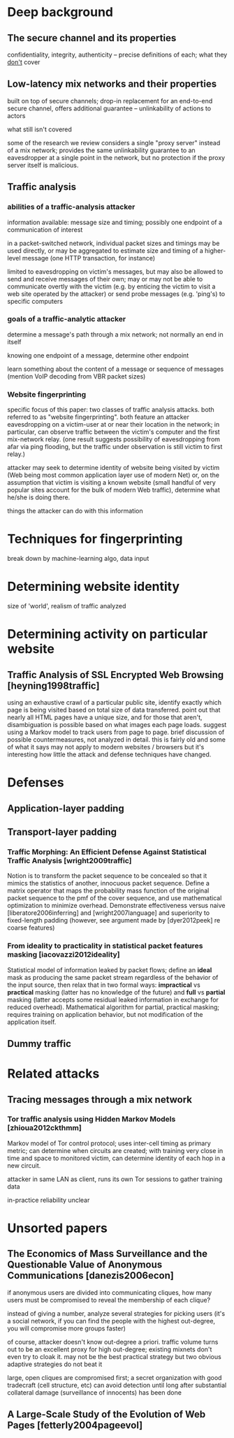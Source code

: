 * Deep background

** The secure channel and its properties

confidentiality, integrity, authenticity -- precise definitions of
each; what they _don't_ cover

** Low-latency mix networks and their properties

built on top of secure channels; drop-in replacement for an end-to-end
secure channel, offers additional guarantee -- unlinkability of
actions to actors

what still isn't covered

some of the research we review considers a single "proxy server"
instead of a mix network; provides the same unlinkability guarantee to
an eavesdropper at a single point in the network, but no protection
if the proxy server itself is malicious.

** Traffic analysis
*** abilities of a traffic-analysis attacker

information available: message size and timing; possibly one endpoint
of a communication of interest

in a packet-switched network, individual packet sizes and timings may
be used directly, or may be aggregated to estimate size and timing of
a higher-level message (one HTTP transaction, for instance)

limited to eavesdropping on victim's messages, but may also be allowed
to send and receive messages of their own; may or may not be able to
communicate overtly with the victim (e.g. by enticing the victim to
visit a web site operated by the attacker) or send probe messages
(e.g. 'ping's) to specific computers

*** goals of a traffic-analytic attacker

determine a message's path through a mix network; not normally an end
in itself

knowing one endpoint of a message, determine other endpoint

learn something about the content of a message or sequence of messages
(mention VoIP decoding from VBR packet sizes)

*** Website fingerprinting

specific focus of this paper: two classes of traffic analysis attacks.
both referred to as "website fingerprinting".  both feature an
attacker eavesdropping on a victim-user at or near their location in
the network; in particular, can observe traffic between the victim's
computer and the first mix-network relay.  (one result suggests
possibility of eavesdropping from afar via ping flooding, but the
traffic under observation is still victim to first relay.)

attacker may seek to determine identity of website being visited by
victim (Web being most common application layer use of modern Net) or,
on the assumption that victim is visiting a known website (small
handful of very popular sites account for the bulk of modern Web
traffic), determine what he/she is doing there.

things the attacker can do with this information

* Techniques for fingerprinting

break down by machine-learning algo, data input

* Determining website identity

size of 'world', realism of traffic analyzed

* Determining activity on particular website

** Traffic Analysis of SSL Encrypted Web Browsing [heyning1998traffic]

using an exhaustive crawl of a particular public site, identify
exactly which page is being visited based on total size of data
transferred.  point out that nearly all HTML pages have a unique size,
and for those that aren't, disambiguation is possible based on what
images each page loads.  suggest using a Markov model to track users
from page to page.  brief discussion of possible countermeasures, not
analyzed in detail.  this is fairly old and some of what it says may
not apply to modern websites / browsers but it's interesting how
little the attack and defense techniques have changed.

* Defenses

** Application-layer padding

** Transport-layer padding

*** Traffic Morphing: An Efficient Defense Against Statistical Traffic Analysis [wright2009traffic]


Notion is to transform the packet sequence to be concealed so that it
mimics the statistics of another, innocuous packet sequence.  Define a
matrix operator that maps the probability mass function of the
original packet sequence to the pmf of the cover sequence, and use
mathematical optimization to minimize overhead.  Demonstrate
effectiveness versus naive [liberatore2006inferring] and
[wright2007language] and superiority to fixed-length padding (however,
see argument made by [dyer2012peek] re coarse features)

*** From ideality to practicality in statistical packet features masking [iacovazzi2012ideality]




Statistical model of information leaked by packet flows; define an
*ideal* mask as producing the same packet stream regardless of the
behavior of the input source, then relax that in two formal ways:
*impractical* vs *practical* masking (latter has no knowledge of the
future) and *full* vs *partial* masking (latter accepts some residual
leaked information in exchange for reduced overhead).  Mathematical
algorithm for partial, practical masking; requires training on
application behavior, but not modification of the application itself.

** Dummy traffic

* Related attacks

** Tracing messages through a mix network

*** Tor traffic analysis using Hidden Markov Models [zhioua2012ckthmm]

Markov model of Tor control protocol; uses inter-cell timing as
primary metric; can determine when circuits are created; with training
very close in time and space to monitored victim, can determine
identity of each hop in a new circuit.

attacker in same LAN as client, runs its own Tor sessions to gather
training data

in-practice reliability unclear


* Unsorted papers

** The Economics of Mass Surveillance and the Questionable Value of Anonymous Communications [danezis2006econ]

if anonymous users are divided into communicating cliques, how many
users must be compromised to reveal the membership of each clique?

instead of giving a number, analyze several strategies for picking
users (it's a social network, if you can find the people with the
highest out-degree, you will compromise more groups faster)

of course, attacker doesn't know out-degree a priori. traffic volume
turns out to be an excellent proxy for high out-degree; existing
mixnets don't even try to cloak it.  may not be the best practical
strategy but two obvious adaptive strategies do not beat it

large, open cliques are compromised first; a secret organization with
good tradecraft (cell structure, etc) can avoid detection until long
after substantial collateral damage (surveillance of innocents) has
been done

** A Large-Scale Study of the Evolution of Web Pages [fetterly2004pageevol]


